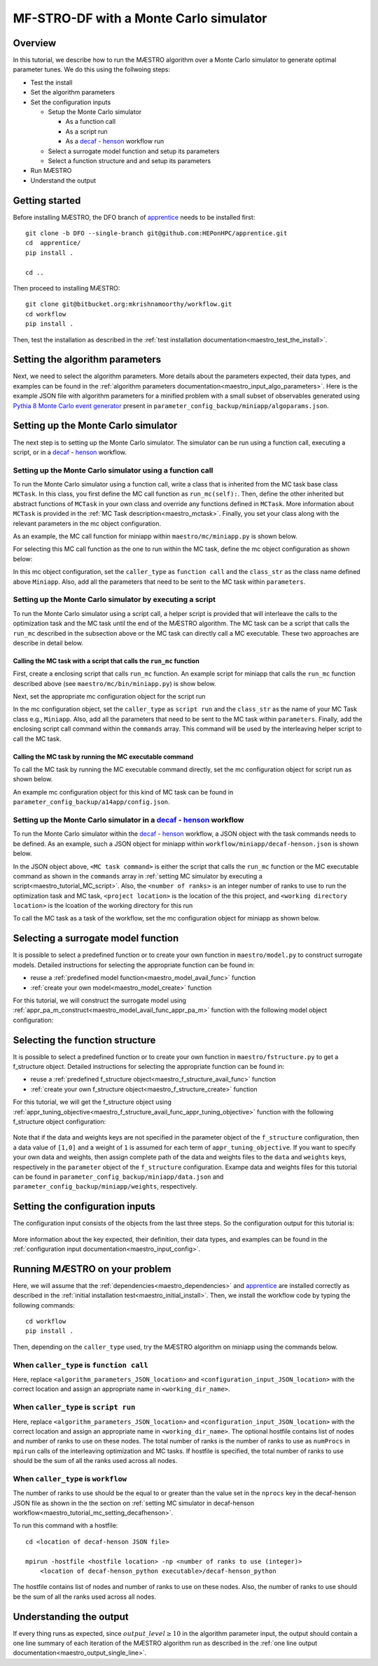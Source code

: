 =============================================
MF-STRO-DF with a Monte Carlo simulator
=============================================

.. _maestro_tutorial_mc:

Overview
~~~~~~~~~~~~~~~~~~~~~~~~~~~~~~~~~~~~

In this tutorial, we describe how to run the MÆSTRO algorithm over a Monte
Carlo simulator to generate optimal parameter tunes. We do this using the
follwoing steps:

* Test the install
* Set the algorithm parameters
* Set the configuration inputs

  * Setup the Monte Carlo simulator

    * As a function call
    * As a script run
    * As a decaf_ - henson_ workflow run

  * Select a surrogate model function and setup its parameters
  * Select a function structure and and setup its parameters

* Run MÆSTRO
* Understand the output

Getting started
~~~~~~~~~~~~~~~~~~~~~~~~~~~~~~~~~~~~

Before installing MÆSTRO, the DFO branch of apprentice_ needs to be installed first::

    git clone -b DFO --single-branch git@github.com:HEPonHPC/apprentice.git
    cd  apprentice/
    pip install .

    cd ..

Then proceed to installing MÆSTRO::

    git clone git@bitbucket.org:mkrishnamoorthy/workflow.git
    cd workflow
    pip install .

Then, test the installation as described in the
:ref:`test installation documentation<maestro_test_the_install>`.

Setting the algorithm parameters
~~~~~~~~~~~~~~~~~~~~~~~~~~~~~~~~~~~~

Next, we need to select the algorithm parameters. More details about the
parameters expected, their data types, and examples can be found in the
:ref:`algorithm parameters documentation<maestro_input_algo_parameters>`.
Here is the example JSON file with algorithm parameters for a minified problem
with a small subset of observables generated using `Pythia 8 Monte Carlo event generator`_
present in ``parameter_config_backup/miniapp/algoparams.json``.

  .. code-block:: json
    :force:
    :caption: parameter_config_backup/miniapp/algoparams.json

    {
      "tr": {
          "radius": 2.5,
          "max_radius": 3,
          "min_radius": 1e-5,
          "center": [
            1.3006076218684384,
            1.820541,
            0.28972391035308026
          ],
          "mu": 0.01,
          "eta": 0.01
      },
      "param_names": [
        "x",
        "y",
        "z"
      ],
      "param_bounds": [
          [0,2],
          [0.2,2],
          [0,1]
      ],
      "kappa":100,
      "max_fidelity":100000,
      "usefixedfidelity":false,
      "N_p": 6,
      "dim": 3,
      "theta": 0.01,
      "thetaprime": 0.0001,
      "fidelity": 1000,
      "max_iteration":50,
      "max_fidelity_iteration":5,
      "min_gradient_norm": 0.00001,
      "max_simulation_budget":100000000000000000,
      "output_level":10
    }


Setting up the Monte Carlo simulator
~~~~~~~~~~~~~~~~~~~~~~~~~~~~~~~~~~~~

The next step is to setting up the Monte Carlo simulator. The simulator can be
run using a function call, executing a script, or in a decaf_ - henson_ workflow.

.. _maestro_tutorial_mc_function_call:

Setting up the Monte Carlo simulator using a function call
************************************************************************

To run the Monte Carlo simulator using a function call, write a class that is
inherited from the MC task base class ``MCTask``. In this class, you first define
the MC call function as ``run_mc(self):``. Then, define the other inherited but abstract
functions of ``MCTask`` in your own class and override any functions defined in ``MCTask``.
More information about ``MCTask`` is provided in the
:ref:`MC Task description<maestro_mctask>`.  Finally, you set your class along with the
relevant parameters in the mc object configuration.

As an example, the MC call function for
miniapp within ``maestro/mc/miniapp.py`` is shown below.

.. code-block:: python
    :linenos:
    :caption: maestro/mc/miniapp.py

    # MiniApp should inherit MCTask
    class MiniApp(MCTask):
      def run_mc(self):
        # In this tutorial, we demonstrate how to run miniapp MC in serial. If you
        # want to run miniapp MC in parallel, see the run_mc function in maestro/mc/miniapp.py

        # Get a list of parameter directory (defined in superclass MCTask)
        dirlist = self.get_param_directory_array(self.mc_run_folder)
        for dno,d in enumerate(dirlist):
            # Get parameter from the directory (defined in superclass MCTask)
            param = self.get_param_from_directory(d) # from super class
            # Get fidelity from the directory (defined in superclass MCTask)
            run_fidelity = self.get_fidelity_from_directory(d) # from super class

            if run_fidelity !=0:
                # Set the output file path
                outfile = os.path.join(d,"out_curr{}.yoda".format(rank))
                # Execute the miniapp MC command.
                # mc_location is defined in the mc object configuration
                # (see line 5 in the JSON example below)
                p = Popen(
                  [self.mc_parmeters['mc_location'], str(param[0]), str(param[1]), str(param[2]),
                   str(run_fidelity), str(np.random.randint(1,9999999)), "0", "1", output_loc],
                  stdin=PIPE, stdout=PIPE, stderr=PIPE)
                p.communicate(b"input data that is passed to subprocess' stdin")
        comm.barrier()

For selecting this MC call function as the one to run within the MC
task, define the mc object configuration as shown below:

.. code-block:: json
  :linenos:
  :force:

  "mc":{
    "caller_type":"function call",
    "class_str":"MiniApp",
    "parameters":{
      "mc_location":"<location of miniapp MC executable>",
    }
  }

In this mc object configuration, set the ``caller_type`` as ``function call`` and the
``class_str`` as the class name defined above ``Miniapp``. Also, add all the parameters
that need to be sent to the MC task within ``parameters``.

.. _maestro_tutorial_MC_script:

Setting up the Monte Carlo simulator by executing a script
************************************************************************
To run the Monte Carlo simulator using a script call, a helper script is provided that will interleave
the calls to the optimization task and the MC task until the end of the
MÆSTRO algorithm. The MC task can be a script that calls the ``run_mc``
described in the subsection above or the MC task can directly call a MC executable.
These two approaches are describe in detail below.

Calling the MC task with a script that calls the ``run_mc`` function
=========================================================================

First, create a enclosing script that calls ``run_mc`` function. An example script
for miniapp that calls the ``run_mc`` function described above (see ``maestro/mc/bin/miniapp.py``)
is show below.

.. code-block:: python
    :linenos:
    :caption: maestro/mc/bin//miniapp.py

    if __name__ == "__main__":

    parser = argparse.ArgumentParser(description='Run miniapp')
    parser.add_argument("-d", dest="MCDIR", type=str, default="log/MC_RUN",
                        help="MC directory")
    parser.add_argument("-c", dest="CONFIG", type=str, default=None,
                        help="Config file location")

    args = parser.parse_args()
    import json
    with open(args.CONFIG,'r') as f:
        ds = json.load(f)
    mc_parameters = ds['mc']['parameters']

    from maestro.mc import MiniApp
    mctask = MiniApp(args.MCDIR,mc_parameters)
    mctask.run_mc()

Next, set the appropriate mc configuration object for the script run

.. code-block:: json
  :linenos:
  :force:

  "mc":{
      "caller_type":"script run",
      "class_str":"MiniApp",
      "commands":[
          "<location of enclosing script> <location of MC directory> <location of config file>"
      ],
      "parameters":{

      }
    }

In the mc configuration object, set the ``caller_type`` as ``script run`` and the
``class_str`` as the name of your MC Task class e.g., ``Miniapp``. Also, add all the parameters
that need to be sent to the MC task within ``parameters``. Finally, add the
enclosing script call command within the ``commands`` array. This command will be used by
the interleaving helper script to call the MC task.

Calling the MC task by running the MC executable command
=========================================================================

To call the MC task by running the MC executable command directly, set the mc
configuration object for script run as shown below.

.. code-block:: json
  :linenos:
  :force:

  "mc":{
      "caller_type":"script run",
      "class_str":"MiniApp",
      "commands":[
          "<location of MC executable> <arguments to the MC executable>"
      ],
      "parameters":{

      }
    }

An example mc configuration object for this kind of MC task can be found in
``parameter_config_backup/a14app/config.json``.

.. _maestro_tutorial_mc_setting_decafhenson:

Setting up the Monte Carlo simulator in a decaf_ - henson_ workflow
************************************************************************

To run the Monte Carlo simulator within the decaf_ - henson_ workflow, a JSON object
with the task commands needs to be defined. As an example, such a JSON object for
miniapp within ``workflow/miniapp/decaf-henson.json`` is shown below.

.. code-block:: json
  :linenos:
  :force:

  {
    "workflow": {
        "filter_level": "NONE",
        "nodes": [
            {
             	"start_proc": 0,
                "nprocs": "<number of ranks>",
                "cmdline": "<project location>/maestro/optimization-task.py
                  -a <project location>/parameter_config_backup/miniapp/algoparams.json
                  -c <project location>/parameter_config_backup/miniapp/config.json
                  -d <working directory location>",
                "func": "opt_task_py",
                "inports": [],
                "outports": []
            },
            {
             	"start_proc": 0,
                "nprocs": "<number of ranks>",
                "cmdline": "<MC task command>",
                "func": "mc_task_py",
                "inports": [],
                "outports": []
            }
        ],
        "edges": [
        ]
    }
  }

In the JSON object above, ``<MC task command>``  is either the script that calls
the ``run_mc`` function or the MC executable command as shown in the ``commands``
array in :ref:`setting MC simulator by executing a script<maestro_tutorial_MC_script>`.
Also, the ``<number of ranks>`` is an integer number of ranks to use to run the
optimization task and MC task, ``<project location>`` is the location of the this project,
and ``<working directory location>`` is the lcoation of the working directory for this run

To call the MC task as a task of the workflow, set the mc
configuration object for miniapp as shown below.

.. code-block:: json
  :linenos:
  :force:

  "mc":{
      "caller_type":"workflow",
      "class_str":"MiniApp",
      "parameters":{

      }
    }

Selecting a surrogate model function
~~~~~~~~~~~~~~~~~~~~~~~~~~~~~~~~~~~~

It is possible to select a predefined function or to create your own function in
``maestro/model.py`` to construct surrogate models.
Detailed instructions for selecting the appropriate function can be found in:

* reuse a :ref:`predefined model function<maestro_model_avail_func>` function
* :ref:`create your own model<maestro_model_create>` function

For this tutorial, we will construct the surrogate model using
:ref:`appr_pa_m_construct<maestro_model_avail_func_appr_pa_m>` function with the
following model object configuration:

  .. code-block:: json
    :force:

    "model":{
      "function_str":{
        "MC":"appr_pa_m_construct",
        "DMC":"appr_pa_m_construct"
      },
      "parameters":{
        "MC":{"m":2},
        "DMC":{"m":1}
      }
    }

Selecting the function structure
~~~~~~~~~~~~~~~~~~~~~~~~~~~~~~~~~~~~

It is possible to select a predefined function or to create your own function in
``maestro/fstructure.py`` to get a f_structure object.
Detailed instructions for selecting the appropriate function can be found in:

* reuse a :ref:`predefined f_structure object<maestro_f_structure_avail_func>` function
* :ref:`create your own f_structure object<maestro_f_structure_create>` function

For this tutorial, we will get the f_structure object using
:ref:`appr_tuning_objective<maestro_f_structure_avail_func_appr_tuning_objective>`
function with the following f_structure object configuration:

  .. code-block:: json
    :force:

    "f_structure":{
      "parameters":{
        "optimization":{
          "nstart":5,
          "nrestart":10,
          "saddle_point_check":false,
          "minimize":true,
          "use_mpi":true
        }
      },
      "function_str":"appr_tuning_objective"
    }

Note that if the data and weights keys are not specified in the parameter object
of the ``f_structure`` configuration, then a data value of ``[1,0]`` and a weight of ``1`` is
assumed for each term of ``appr_tuning_objective``.
If you want to specify your own data and weights, then assign complete path of the
data and weights files to the ``data`` and ``weights`` keys, respectively in
the ``parameter`` object of the ``f_structure`` configuration.
Exampe data and weights files for this tutorial can be found in
``parameter_config_backup/miniapp/data.json`` and ``parameter_config_backup/miniapp/weights``,
respectively.

Setting the configuration inputs
~~~~~~~~~~~~~~~~~~~~~~~~~~~~~~~~~~~~

The configuration input consists of the objects from the last three steps.
So the configuration output for this tutorial is:

  .. code-block:: json
    :force:

    {
      "mc":"appropriate mc configuration object depending on whether the caller_type"
            "is function call, script run, or workflow",
      "model":{
        "function_str":{
          "MC":"appr_pa_m_construct",
          "DMC":"appr_pa_m_construct"
        },
        "parameters":{
          "MC":{"m":2},
          "DMC":{"m":1},
        }
      },
      "f_structure":{
        "parameters":{
          "optimization":{
            "nstart":5,
            "nrestart":10,
            "saddle_point_check":false,
            "minimize":true,
            "use_mpi":true
          }
        },
      "function_str":"appr_tuning_objective"
      }
    }

More information about the key expected, their definition, their data types,
and examples can be found in the
:ref:`configuration input documentation<maestro_input_config>`.

Running MÆSTRO on your problem
~~~~~~~~~~~~~~~~~~~~~~~~~~~~~~~~~~~~

Here, we will assume that the :ref:`dependencies<maestro_dependencies>`
and apprentice_ are installed correctly as described in the
:ref:`initial installation test<maestro_initial_install>`.
Then, we install the workflow code by typing the following commands::

  cd workflow
  pip install .

Then, depending on the ``caller_type`` used, try the MÆSTRO algorithm on miniapp
using the commands below.

When ``caller_type`` is ``function call``
************************************************************************

.. code-block::
  :force:

  optimization-task
    -a <algorithm_parameters_JSON_location>
    -c <configuration_input_JSON_location>
    -d ../log/workflow/miniapp/<working_dir_name>

Here, replace ``<algorithm_parameters_JSON_location>`` and ``<configuration_input_JSON_location>``
with the correct location and assign an appropriate name in ``<working_dir_name>``.

When ``caller_type`` is ``script run``
************************************************************************

.. code-block::
  :force:

  maestro-run
    -a <algorithm_parameters_JSON_location>
    -c <configuration_input_JSON_location>
    -f <parameter_config_backup_location with data, weights, and other settings
            e.g., parameter_config_backup/miniapp>
    -d ../log/workflow/miniapp/<working_dir_name>
    -h <optional hostfile location>
    -n <total number of ranks to use (integer)>

Here, replace ``<algorithm_parameters_JSON_location>`` and ``<configuration_input_JSON_location>``
with the correct location and assign an appropriate name in ``<working_dir_name>``.
The optional hostfile contains list of nodes and number of ranks to use on these nodes.
The total number of ranks is the number of ranks to use as ``numProcs`` in ``mpirun`` calls of the
interleaving optimization and MC tasks.
If hostfile is specified, the total number of ranks to use should be the sum of
all the ranks used across all nodes.

When ``caller_type`` is ``workflow``
************************************************************************

.. code-block::
  :force:

  cd <location of decaf-henson JSON file>

  mpirun -np <number of ranks to use (integer)>
      <location of decaf-henson_python executable>/decaf-henson_python

The number of ranks to use should be the equal to or greater than the value set in the ``nprocs``
key  in the decaf-henson JSON file as shown in the the section on
:ref:`setting MC simulator in decaf-henson workflow<maestro_tutorial_mc_setting_decafhenson>`.

To run this command with a hostfile::

  cd <location of decaf-henson JSON file>

  mpirun -hostfile <hostfile location> -np <number of ranks to use (integer)>
      <location of decaf-henson_python executable>/decaf-henson_python

The hostfile contains list of nodes and number of ranks to use on these nodes.
Also, the number of ranks to use should be the sum of all the ranks used across all nodes.

Understanding the output
~~~~~~~~~~~~~~~~~~~~~~~~~~~~~~~~~~~~

If every thing runs as expected, since :math:`output\_level\ge10` in the algorithm parameter input,
the output should contain a one line summary of each iteration of the MÆSTRO
algorithm run as described in the
:ref:`one line output documentation<maestro_output_single_line>`.

.. _decaf: https://link.springer.com/chapter/10.1007/978-3-030-81627-8_7
.. _henson: https://dl.acm.org/doi/10.1145/2907294.2907301
.. _apprentice: https://github.com/HEPonHPC/apprentice
.. _`Pythia 8 Monte Carlo event generator`: https://pythia.org
